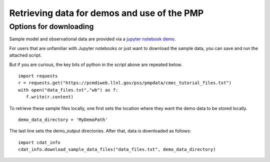 .. _using-the-package:

*****************
Retrieving data for demos and use of the PMP
*****************

Options for downloading
========

Sample model and observational data are provided via a `jupyter notebook demo <https://github.com/acordonez/pcmdi_metrics/blob/645_notebooks/doc/jupyter/Demo/Demo_0_download_data.ipynb>`_.

For users that are unfamiliar with Jupyter notebooks or just want to download the sample data, you can save and run the attached script.





But if you are curious, the key bits of python in the script above are repeated below. :: 

    import requests
    r = requests.get("https://pcmdiweb.llnl.gov/pss/pmpdata/cmec_tutorial_files.txt")
    with open("data_files.txt","wb") as f:
       f.write(r.content)

To retrieve these sample files locally, one first sets the location where they want the demo data to be stored locally. ::

    demo_data_directory = 'MyDemoPath' 


The last line sets the demo_output directories. After that, data is downloaded as follows: ::

    import cdat_info
    cdat_info.download_sample_data_files("data_files.txt", demo_data_directory)




